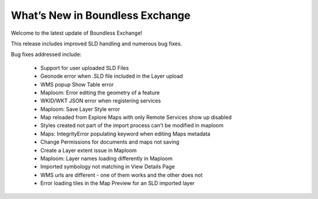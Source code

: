 What’s New in Boundless Exchange
================================

Welcome to the latest update of Boundless Exchange!

This release includes improved SLD handling and numerous bug fixes.

Bug fixes addressed include:

  * Support for user uploaded SLD Files
  * Geonode error when .SLD file included in the Layer upload
  * WMS popup Show Table error
  * Maploom: Error editing the geometry of a feature
  * WKID/WKT JSON error when registering services
  * Maploom: Save Layer Style error
  * Map reloaded from Explore Maps with only Remote Services show up disabled
  * Styles created not part of the import process can't be modified in maploom
  * Maps: IntegrityError populating keyword when editing Maps metadata
  * Change Permissions for documents and maps not saving
  * Create a Layer extent issue in Maploom
  * Maploom: Layer names loading differently in Maploom
  * Imported symbology not matching in View Details Page
  * WMS urls are different - one of them works and the other does not
  * Error loading tiles in the Map Preview for an SLD imported layer 
